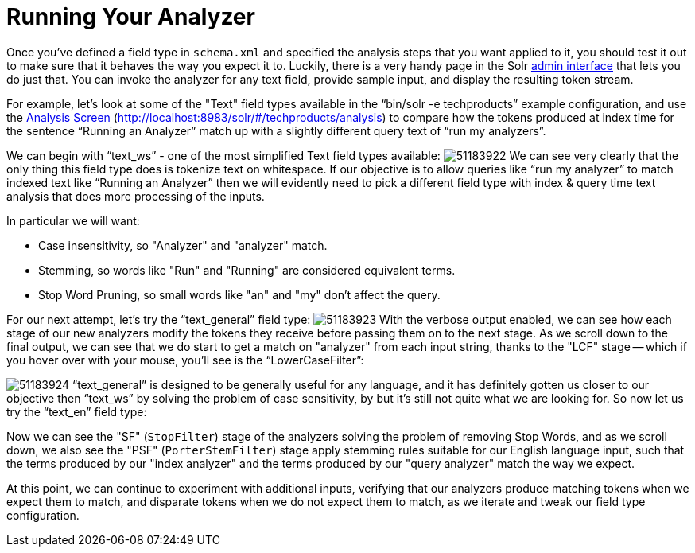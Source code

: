 = Running Your Analyzer
:description: Testing and running analysis.
:jbake-type: page
:jbake-status: published
:jbake-shortname: running-your-analyzer

Once you've defined a field type in `schema.xml` and specified the analysis steps that you want applied to it, you should test it out to make sure that it behaves the way you expect it to. Luckily, there is a very handy page in the Solr <<Using-the-Solr-Administration-User-Interface.adoc,admin interface>> that lets you do just that. You can invoke the analyzer for any text field, provide sample input, and display the resulting token stream.

For example, let's look at some of the "Text" field types available in the "`bin/solr -e techproducts`" example configuration, and use the <<Analysis-Screen.adoc,Analysis Screen>> (http://localhost:8983/solr/#/techproducts/analysis) to compare how the tokens produced at index time for the sentence "`Running an Analyzer`" match up with a slightly different query text of "`run my analyzers`".

We can begin with "`text_ws`" - one of the most simplified Text field types available: image:/attachments/32604241/51183922.png[] We can see very clearly that the only thing this field type does is tokenize text on whitespace. If our objective is to allow queries like "`run my analyzer`" to match indexed text like "`Running an Analyzer`" then we will evidently need to pick a different field type with index & query time text analysis that does more processing of the inputs.

In particular we will want:

* Case insensitivity, so "Analyzer" and "analyzer" match.
* Stemming, so words like "Run" and "Running" are considered equivalent terms.
* Stop Word Pruning, so small words like "an" and "my" don't affect the query.

For our next attempt, let's try the "`text_general`" field type: image:/attachments/32604241/51183923.png[] With the verbose output enabled, we can see how each stage of our new analyzers modify the tokens they receive before passing them on to the next stage. As we scroll down to the final output, we can see that we do start to get a match on "analyzer" from each input string, thanks to the "LCF" stage -- which if you hover over with your mouse, you'll see is the "`LowerCaseFilter`":

image:/attachments/32604241/51183924.png[] "`text_general`" is designed to be generally useful for any language, and it has definitely gotten us closer to our objective then "`text_ws`" by solving the problem of case sensitivity, by but it's still not quite what we are looking for. So now let us try the "`text_en`" field type:

Now we can see the "SF" (`StopFilter`) stage of the analyzers solving the problem of removing Stop Words, and as we scroll down, we also see the "PSF" (`PorterStemFilter`) stage apply stemming rules suitable for our English language input, such that the terms produced by our "index analyzer" and the terms produced by our "query analyzer" match the way we expect.

At this point, we can continue to experiment with additional inputs, verifying that our analyzers produce matching tokens when we expect them to match, and disparate tokens when we do not expect them to match, as we iterate and tweak our field type configuration.
